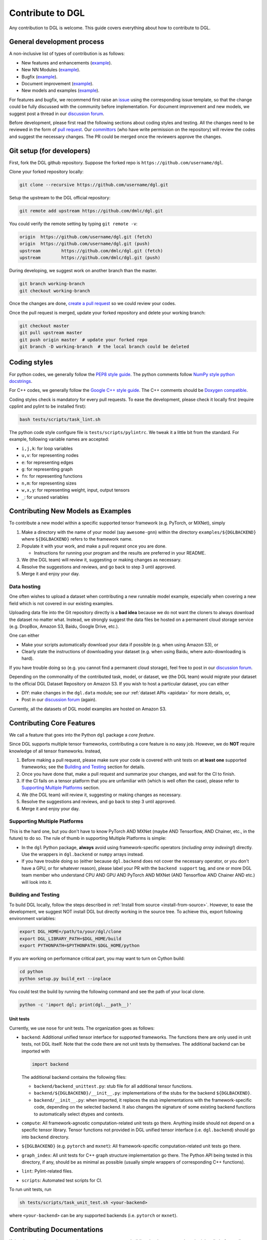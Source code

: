 Contribute to DGL
=================

Any contribution to DGL is welcome. This guide covers everything
about how to contribute to DGL.

General development process
---------------------------

A non-inclusive list of types of contribution is as follows:

* New features and enhancements (`example <https://github.com/dmlc/dgl/pull/331>`__).
* New NN Modules (`example <https://github.com/dmlc/dgl/pull/788>`__).
* Bugfix (`example <https://github.com/dmlc/dgl/pull/247>`__).
* Document improvement (`example <https://github.com/dmlc/dgl/pull/263>`__).
* New models and examples (`example <https://github.com/dmlc/dgl/pull/279>`__).

For features and bugfix, we recommend first raise an `issue <https://github.com/dmlc/dgl/issues>`__
using the corresponding issue template, so that the change could be fully discussed with
the community before implementation. For document improvement and new models, we suggest
post a thread in our `discussion forum <https://discuss.dgl.ai>`__.

Before development, please first read the following sections about coding styles and testing.
All the changes need to be reviewed in the form of `pull request <https://github.com/dmlc/dgl/pulls>`__.
Our `committors <https://github.com/orgs/dmlc/teams/dgl-team/members>`__
(who have write permission on the repository) will review the codes and suggest the necessary
changes. The PR could be merged once the reviewers approve the changes.

Git setup (for developers)
--------------------------

First, fork the DGL github repository. Suppose the forked repo is ``https://github.com/username/dgl``.

Clone your forked repository locally:

.. code-block:: bash

   git clone --recursive https://github.com/username/dgl.git


Setup the upstream to the DGL official repository:

.. code-block:: bash

   git remote add upstream https://github.com/dmlc/dgl.git

You could verify the remote setting by typing ``git remote -v``:

.. code-block:: bash

   origin  https://github.com/username/dgl.git (fetch)
   origin  https://github.com/username/dgl.git (push)
   upstream        https://github.com/dmlc/dgl.git (fetch)
   upstream        https://github.com/dmlc/dgl.git (push)

During developing, we suggest work on another branch than the master.

.. code-block:: bash

   git branch working-branch
   git checkout working-branch

Once the changes are done, `create a pull request <https://help.github.com/articles/creating-a-pull-request/>`__
so we could review your codes.

Once the pull request is merged, update your forked repository and delete your working branch:

.. code-block:: bash

   git checkout master
   git pull upstream master
   git push origin master  # update your forked repo
   git branch -D working-branch  # the local branch could be deleted

Coding styles
-------------

For python codes, we generally follow the `PEP8 style guide <https://www.python.org/dev/peps/pep-0008/>`__.
The python comments follow `NumPy style python docstrings <https://sphinxcontrib-napoleon.readthedocs.io/en/latest/example_numpy.html>`__.

For C++ codes, we generally follow the `Google C++ style guide <https://google.github.io/styleguide/cppguide.html>`__.
The C++ comments should be `Doxygen compatible <http://www.doxygen.nl/manual/docblocks.html#cppblock>`__.

Coding styles check is mandatory for every pull requests. To ease the development, please check it
locally first (require cpplint and pylint to be installed first):

.. code-block:: bash

   bash tests/scripts/task_lint.sh

The python code style configure file is ``tests/scripts/pylintrc``. We tweak it a little bit from
the standard. For example, following variable names are accepted:

* ``i,j,k``: for loop variables
* ``u,v``: for representing nodes
* ``e``: for representing edges
* ``g``: for representing graph
* ``fn``: for representing functions
* ``n,m``: for representing sizes
* ``w,x,y``: for representing weight, input, output tensors
* ``_``: for unused variables

Contributing New Models as Examples
-----------------------------------

To contribute a new model within a specific supported tensor framework (e.g. PyTorch, or MXNet), simply

1. Make a directory with the name of your model (say ``awesome-gnn``) within the directory
   ``examples/${DGLBACKEND}`` where ``${DGLBACKEND}`` refers to the framework name.
   
2. Populate it with your work, and make a pull request once you are done.

   * Instructions for running your program and the results are preferred in your README.
   
3. We (the DGL team) will review it, suggesting or making changes as necessary.

4. Resolve the suggestions and reviews, and go back to step 3 until approved.

5. Merge it and enjoy your day.

Data hosting
````````````

One often wishes to upload a dataset when contributing a new runnable model example, especially when covering
a new field which is not covered in our existing examples.

Uploading data file into the Git repository directly is a **bad idea** because we do not want the cloners to
always download the dataset no matter what.  Instead, we strongly suggest the data files be hosted on a
permanent cloud storage service (e.g. DropBox, Amazon S3, Baidu, Google Drive, etc.).

One can either

* Make your scripts automatically download your data if possible (e.g. when using Amazon S3), or
* Clearly state the instructions of downloading your dataset (e.g. when using Baidu, where auto-downloading
  is hard).
  
If you have trouble doing so (e.g. you cannot find a permanent cloud storage), feel free to post in our
`discussion forum <https://discuss.dgl.ai>`__.

Depending on the commonality of the contributed task, model, or dataset, we (the DGL team) would migrate
your dataset to the official DGL Dataset Repository on Amazon S3.  If you wish to host a particular dataset,
you can either

* DIY: make changes in the ``dgl.data`` module; see our :ref:`dataset APIs <apidata>` for more details, or,
* Post in our `discussion forum <https://discuss.dgl.ai>`__ (again).

Currently, all the datasets of DGL model examples are hosted on Amazon S3.

Contributing Core Features
--------------------------

We call a feature that goes into the Python ``dgl`` package a *core feature*.

Since DGL supports multiple tensor frameworks, contributing a core feature is no easy job.  However, we do
**NOT** require knowledge of all tensor frameworks.  Instead,

1. Before making a pull request, please make sure your code is covered with unit tests on **at least one**
   supported frameworks; see the `Building and Testing`_ section for details.
2. Once you have done that, make a pull request and summarize your changes, and wait for the CI to finish.
3. If the CI fails on a tensor platform that you are unfamiliar with (which is well often the case), please
   refer to `Supporting Multiple Platforms`_ section.
4. We (the DGL team) will review it, suggesting or making changes as necessary.
5. Resolve the suggestions and reviews, and go back to step 3 until approved.
6. Merge it and enjoy your day.

Supporting Multiple Platforms
`````````````````````````````

This is the hard one, but you don't have to know PyTorch AND MXNet (maybe AND Tensorflow, AND Chainer, etc.,
in the future) to do so.  The rule of thumb in supporting Multiple Platforms is simple:

* In the ``dgl`` Python package, **always** avoid using framework-specific operators (*including array indexing!*)
  directly.  Use the wrappers in ``dgl.backend`` or ``numpy`` arrays instead.
* If you have trouble doing so (either because ``dgl.backend`` does not cover the necessary operator, or you don't
  have a GPU, or for whatever reason), please label your PR with the ``backend support`` tag, and one or more DGL
  team member who understand CPU AND GPU AND PyTorch AND MXNet (AND Tensorflow AND Chainer AND etc.) will
  look into it.

Building and Testing
````````````````````

To build DGL locally, follow the steps described in :ref:`Install from source <install-from-source>`.
However, to ease the development, we suggest NOT install DGL but directly working in the source tree.
To achieve this, export following environment variables:

.. code-block:: bash

   export DGL_HOME=/path/to/your/dgl/clone
   export DGL_LIBRARY_PATH=$DGL_HOME/build
   export PYTHONPATH=$PYTHONPATH:$DGL_HOME/python

If you are working on performance critical part, you may want to turn on Cython build:

.. code-block:: bash

   cd python
   python setup.py build_ext --inplace

You could test the build by running the following command and see the path of your local clone.

.. code-block:: bash

   python -c 'import dgl; print(dgl.__path__)'

Unit tests
~~~~~~~~~~

Currently, we use ``nose`` for unit tests.  The organization goes as follows:

* ``backend``: Additional unified tensor interface for supported frameworks.
  The functions there are only used in unit tests, not DGL itself.  Note that
  the code there are not unit tests by themselves.  The additional backend can
  be imported with
  
  .. code-block:: python

     import backend

  The additional backend contains the following files:

  - ``backend/backend_unittest.py``: stub file for all additional tensor
    functions.
  - ``backend/${DGLBACKEND}/__init__.py``: implementations of the stubs
    for the backend ``${DGLBACKEND}``.
  - ``backend/__init__.py``: when imported, it replaces the stub implementations
    with the framework-specific code, depending on the selected backend.  It
    also changes the signature of some existing backend functions to automatically
    select dtypes and contexts.

* ``compute``: All framework-agnostic computation-related unit tests go there.
  Anything inside should not depend on a specific tensor library.  Tensor
  functions not provided in DGL unified tensor interface (i.e. ``dgl.backend``)
  should go into ``backend`` directory.
* ``${DGLBACKEND}`` (e.g. ``pytorch`` and ``mxnet``): All framework-specific
  computation-related unit tests go there.
* ``graph_index``: All unit tests for C++ graph structure implementation go
  there.  The Python API being tested in this directory, if any, should be
  as minimal as possible (usually simple wrappers of corresponding C++
  functions).
* ``lint``: Pylint-related files.
* ``scripts``: Automated test scripts for CI.

To run unit tests, run

.. code-block:: bash

   sh tests/scripts/task_unit_test.sh <your-backend>

where ``<your-backend>`` can be any supported backends (i.e. ``pytorch`` or ``mxnet``).

Contributing Documentations
---------------------------

If the change is about document improvement, we suggest building the document and render it locally
before pull request. See instructions `here <https://github.com/dmlc/dgl/tree/master/docs>`__.

Contributing via GitHub Web Interface
`````````````````````````````````````

If one is only changing the wording (i.e. not touching the runnable code at all), one does not
even need to understand Git CLI to contribute!  Instead, one can simply:

1. Make your fork by clicking on the **Fork** button in the DGL main repository web page.
2. Make whatever changes in the web interface *within your own fork*.  You can usually tell
   if you are inside your own fork or in the main repository by checking whether you can commit
   to the ``master`` branch: if you cannot, you are in the wrong place.
3. Once done, make a pull request (on the web interface).
4. We (the DGL team) will review it, suggesting or making changes as necessary.
5. Resolve the suggestions and reviews, and go back to step 4 until approved.
6. Merge it and enjoy your day.
